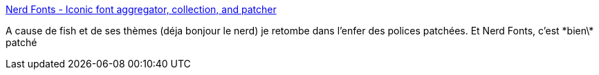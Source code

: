 :jbake-type: post
:jbake-status: published
:jbake-title: Nerd Fonts - Iconic font aggregator, collection, and patcher
:jbake-tags: font,open-source,windows,linux,macosx,_mois_janv.,_année_2019
:jbake-date: 2019-01-18
:jbake-depth: ../
:jbake-uri: shaarli/1547806698000.adoc
:jbake-source: https://nicolas-delsaux.hd.free.fr/Shaarli?searchterm=https%3A%2F%2Fnerdfonts.com%2F&searchtags=font+open-source+windows+linux+macosx+_mois_janv.+_ann%C3%A9e_2019
:jbake-style: shaarli

https://nerdfonts.com/[Nerd Fonts - Iconic font aggregator, collection, and patcher]

A cause de fish et de ses thèmes (déja bonjour le nerd) je retombe dans l'enfer des polices patchées. Et Nerd Fonts, c'est \*bien\* patché
